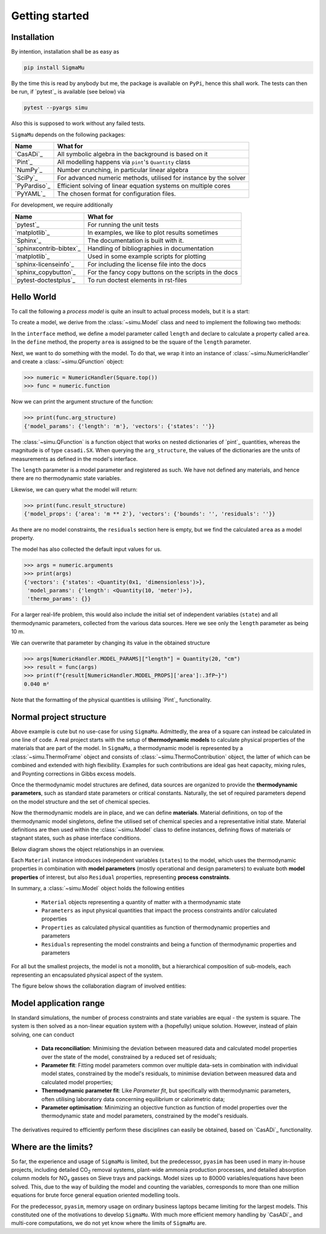Getting started
===============
Installation
------------
By intention, installation shall be as easy as

.. code-block::

    pip install SigmaMu

By the time this is read by anybody but me, the package is available on ``PyPi``, hence this shall work. The tests can then be run, if `pytest`_ is available (see below) via

.. code-block::

   pytest --pyargs simu

Also this is supposed to work without any failed tests.

``SigmaMu`` depends on the following packages:

============ =================================================================
Name         What for
============ =================================================================
`CasADi`_    All symbolic algebra in the background is based on it
`Pint`_      All modelling happens via ``pint``'s ``Quantity`` class
`NumPy`_     Number crunching, in particular linear algebra
`SciPy`_     For advanced numeric methods, utilised for instance by the solver
`PyPardiso`_ Efficient solving of linear equation systems on multiple cores
`PyYAML`_    The chosen format for configuration files.
============ =================================================================

For development, we require additionally

======================= =====================================================
Name                    What for
======================= =====================================================
`pytest`_               For running the unit tests
`matplotlib`_           In examples, we like to plot results sometimes
`Sphinx`_               The documentation is built with it.
`sphinxcontrib-bibtex`_ Handling of bibliographies in documentation
`matplotlib`_           Used in some example scripts for plotting
`sphinx-licenseinfo`_   For including the license file into the docs
`sphinx_copybutton`_    For the fancy copy buttons on the scripts in the docs
`pytest-doctestplus`_   To run doctest elements in rst-files
======================= =====================================================

.. testsetup::

    >>> from simu.examples.hello_world import Square
    >>> from simu import NumericHandler, Quantity
    >>> from simu import NumericHandler, Quantity

.. _getting started hello world:

Hello World
-----------
To call the following a *process model* is quite an insult to actual process models, but it is a start:

.. exampleinclude:: hello_world.py
   :language: python
   :linenos:
   :pyobject: Square

To create a model, we derive from the :class:`~simu.Model` class and need to implement the following two methods:

In the ``interface`` method, we define a model parameter called ``length`` and declare to calculate a property called ``area``.
In the ``define`` method, the property ``area`` is assigned to be the square of the ``length`` parameter.

Next, we want to do something with the model. To do that, we wrap it into an instance of :class:`~simu.NumericHandler` and create a :class:`~simu.QFunction` object:

>>> numeric = NumericHandler(Square.top())
>>> func = numeric.function

Now we can print the argument structure of the function:

>>> print(func.arg_structure)
{'model_params': {'length': 'm'}, 'vectors': {'states': ''}}

The :class:`~simu.QFunction` is a function object that works on nested dictionaries of `pint`_ quantities, whereas the magnitude is of type ``casadi.SX``. When querying the ``arg_structure``, the values of the dictionaries are the units of measurements as defined in the model's interface.

The ``length`` parameter is a model parameter and registered as such. We have not defined any materials, and hence there are no thermodynamic state variables.

Likewise, we can query what the model will return:

>>> print(func.result_structure)
{'model_props': {'area': 'm ** 2'}, 'vectors': {'bounds': '', 'residuals': ''}}

As there are no model constraints, the ``residuals`` section here is empty, but we find the calculated ``area`` as a model property.

The model has also collected the default input values for us.

>>> args = numeric.arguments
>>> print(args)
{'vectors': {'states': <Quantity(0x1, 'dimensionless')>},
 'model_params': {'length': <Quantity(10, 'meter')>},
 'thermo_params': {}}

For a larger real-life problem, this would also include the initial set of independent variables (``state``) and all thermodynamic parameters, collected from the various data sources. Here we see only the ``length`` parameter as being 10 m.

We can overwrite that parameter by changing its value in the obtained structure

>>> args[NumericHandler.MODEL_PARAMS]["length"] = Quantity(20, "cm")
>>> result = func(args)
>>> print(f"{result[NumericHandler.MODEL_PROPS]['area']:.3fP~}")
0.040 m²

Note that the formatting of the physical quantities is utilising `Pint`_ functionality.

Normal project structure
------------------------
Above example is cute but no use-case for using ``SigmaMu``. Admittedly, the area of a square can instead be calculated in one line of code. A real project starts with the setup of **thermodynamic models** to calculate physical properties of the materials that are part of the model. In ``SigmaMu``, a thermodynamic model is represented by a :class:`~simu.ThermoFrame` object and consists of :class:`~simu.ThermoContribution` object, the latter of which can be combined and extended with high flexibility. Examples for such contributions are ideal gas heat capacity, mixing rules, and Poynting corrections in Gibbs excess models.

Once the thermodynamic model structures are defined, data sources are organized to provide the **thermodynamic parameters**, such as standard state parameters or critical constants. Naturally, the set of required parameters depend on the model structure and the set of chemical species.

Now the thermodynamic models are in place, and we can define **materials**. Material definitions, on top of the thermodynamic model singletons, define the utilised set of chemical species and a representative initial state. Material definitions are then used within the :class:`~simu.Model` class to define instances, defining flows of materials or stagnant states, such as phase interface conditions.

Below diagram shows the object relationships in an overview.

.. image:: figures/classes_thermo.*
    :width: 400


Each ``Material`` instance introduces independent variables (``states``) to the model, which uses the thermodynamic properties in combination with **model parameters** (mostly operational and design parameters) to evaluate both **model properties** of interest, but also ``Residual`` properties, representing **process constraints**.

In summary, a :class:`~simu.Model` object holds the following entities

  - ``Material`` objects representing a quantity of matter with a thermodynamic state
  - ``Parameters`` as input physical quantities that impact the process constraints and/or calculated properties
  - ``Properties`` as calculated physical quantities as function of thermodynamic properties and parameters
  - ``Residuals`` representing the model constraints and being a function of thermodynamic properties and parameters

For all but the smallest projects, the model is not a monolith, but a hierarchical composition of sub-models, each representing an encapsulated physical aspect of the system.

The figure below shows the collaboration diagram of involved entities:

.. image:: figures/model_collaboration.*
    :width: 400


Model application range
-----------------------

In standard simulations, the number of process constraints and state variables are equal - the system is square. The system is then solved as a non-linear equation system with a (hopefully) unique solution. However, instead of plain solving, one can conduct

  - **Data reconciliation**: Minimising the deviation between measured data and calculated model properties over the state of the model, constrained by a reduced set of residuals;
  - **Parameter fit**: Fitting model parameters common over multiple data-sets in combination with individual model states, constrained by the model's residuals, to minimise deviation between measured data and calculated model properties;
  - **Thermodynamic parameter fit**: Like *Parameter fit*, but specifically with thermodynamic parameters, often utilising laboratory data concerning equilibrium or calorimetric data;
  - **Parameter optimisation**: Minimizing an objective function as function of model properties over the thermodynamic state and model parameters, constrained by the model's residuals.

The derivatives required to efficiently perform these disciplines can easily be obtained, based on `CasADi`_ functionality.

Where are the limits?
---------------------
So far, the experience and usage of ``SigmaMu`` is limited, but the predecessor, ``pyasim`` has been used in many in-house projects, including detailed CO\ :sub:`2` removal systems, plant-wide ammonia production processes, and detailed absorption column models for NO\ :sub:`x` gasses on Sieve trays and packings. Model sizes up to 80000 variables/equations have been solved. This, due to the way of building the model and counting the variables, corresponds to more than one million equations for brute force general equation oriented modelling tools.

For the predecessor, ``pyasim``, memory usage on ordinary business laptops became limiting for the largest models. This constituted one of the motivations to develop ``SigmaMu``. With much more efficient memory handling by `CasADi`_ and multi-core computations, we do not yet know where the limits of ``SigmaMu`` are.
